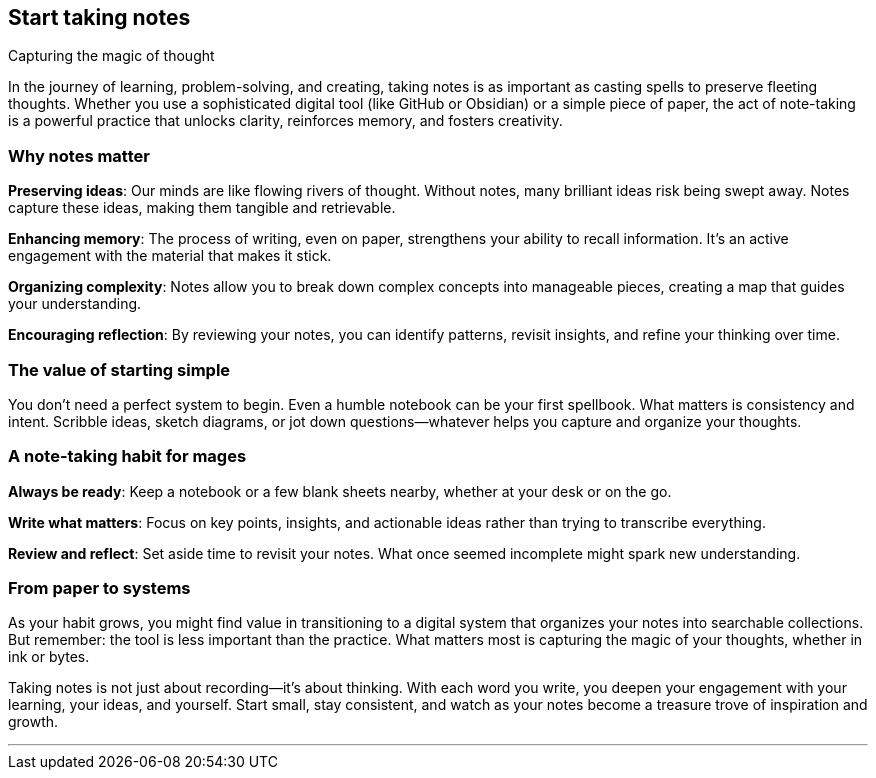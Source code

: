 == Start taking notes
Capturing the magic of thought

In the journey of learning, problem-solving, and creating, taking notes is as important as casting spells to preserve fleeting thoughts. Whether you use a sophisticated digital tool (like GitHub or Obsidian) or a simple piece of paper, the act of note-taking is a powerful practice that unlocks clarity, reinforces memory, and fosters creativity.

=== Why notes matter

**Preserving ideas**: Our minds are like flowing rivers of thought. Without notes, many brilliant ideas risk being swept away. Notes capture these ideas, making them tangible and retrievable.

**Enhancing memory**: The process of writing, even on paper, strengthens your ability to recall information. It’s an active engagement with the material that makes it stick.

**Organizing complexity**: Notes allow you to break down complex concepts into manageable pieces, creating a map that guides your understanding.

**Encouraging reflection**: By reviewing your notes, you can identify patterns, revisit insights, and refine your thinking over time.

=== The value of starting simple

You don’t need a perfect system to begin. Even a humble notebook can be your first spellbook. What matters is consistency and intent. Scribble ideas, sketch diagrams, or jot down questions—whatever helps you capture and organize your thoughts.

=== A note-taking habit for mages

**Always be ready**: Keep a notebook or a few blank sheets nearby, whether at your desk or on the go.

**Write what matters**: Focus on key points, insights, and actionable ideas rather than trying to transcribe everything.

**Review and reflect**: Set aside time to revisit your notes. What once seemed incomplete might spark new understanding.

=== From paper to systems

As your habit grows, you might find value in transitioning to a digital system that organizes your notes into searchable collections. But remember: the tool is less important than the practice. What matters most is capturing the magic of your thoughts, whether in ink or bytes.

Taking notes is not just about recording—it’s about thinking. With each word you write, you deepen your engagement with your learning, your ideas, and yourself. Start small, stay consistent, and watch as your notes become a treasure trove of inspiration and growth.

---
